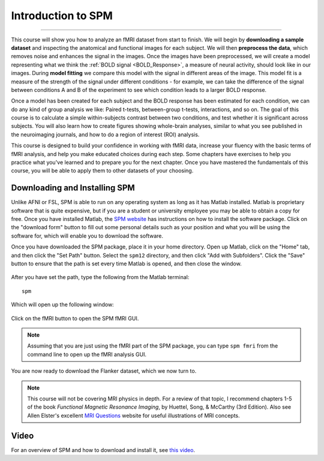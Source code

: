 .. _SPM_fMRI_Intro:

===================
Introduction to SPM
===================

------------

This course will show you how to analyze an fMRI dataset from start to finish. We will begin by **downloading a sample dataset** and inspecting the anatomical and functional images for each subject. We will then **preprocess the data**, which removes noise and enhances the signal in the images. Once the images have been preprocessed, we will create a model representing what we think the :ref:`BOLD signal <BOLD_Response>`, a measure of neural activity, should look like in our images. During **model fitting** we compare this model with the signal in different areas of the image. This model fit is a measure of the strength of the signal under different conditions - for example, we can take the difference of the signal between conditions A and B of the experiment to see which condition leads to a larger BOLD response.

Once a model has been created for each subject and the BOLD response has been estimated for each condition, we can do any kind of group analysis we like: Paired t-tests, between-group t-tests, interactions, and so on. The goal of this course is to calculate a simple within-subjects contrast between two conditions, and test whether it is significant across subjects. You will also learn how to create figures showing whole-brain analyses, similar to what you see published in the neuroimaging journals, and how to do a region of interest (ROI) analysis.

This course is designed to build your confidence in working with fMRI data, increase your fluency with the basic terms of fMRI analysis, and help you make educated choices during each step. Some chapters have exercises to help you practice what you've learned and to prepare you for the next chapter. Once you have mastered the fundamentals of this course, you will be able to apply them to other datasets of your choosing.


Downloading and Installing SPM
******************************

Unlike AFNI or FSL, SPM is able to run on any operating system as long as it has Matlab installed. Matlab is proprietary software that is quite expensive, but if you are a student or university employee you may be able to obtain a copy for free. Once you have installed Matlab, the `SPM website <https://www.fil.ion.ucl.ac.uk/spm/software/spm12/>`__ has instructions on how to install the software package. Click on the "download form" button to fill out some personal details such as your position and what you will be using the software for, which will enable you to download the software.

Once you have downloaded the SPM package, place it in your home directory. Open up Matlab, click on the "Home" tab, and then click the "Set Path" button. Select the ``spm12`` directory, and then click "Add with Subfolders". Click the "Save" button to ensure that the path is set every time Matlab is opened, and then close the window.

.. figure:: SPM_SetPath.png

After you have set the path, type the following from the Matlab terminal:

::

  spm
  
Which will open up the following window:

.. figure:: Type_SPM.png

Click on the fMRI button to open the SPM fMRI GUI.

.. note::

  Assuming that you are just using the fMRI part of the SPM package, you can type ``spm fmri`` from the command line to open up the fMRI analysis GUI.
  
You are now ready to download the Flanker dataset, which we now turn to.

.. note::
    This course will not be covering MRI physics in depth. For a review of that topic, I recommend chapters 1-5 of the book *Functional Magnetic Resonance Imaging*, by Huettel, Song, & McCarthy (3rd Edition). Also see Allen Elster's excellent `MRI Questions <http://mriquestions.com/index.html>`__ website for useful illustrations of MRI concepts.


Video
******

For an overview of SPM and how to download and install it, see `this video <https://www.youtube.com/watch?v=qbcBLXJhzZg>`__.
